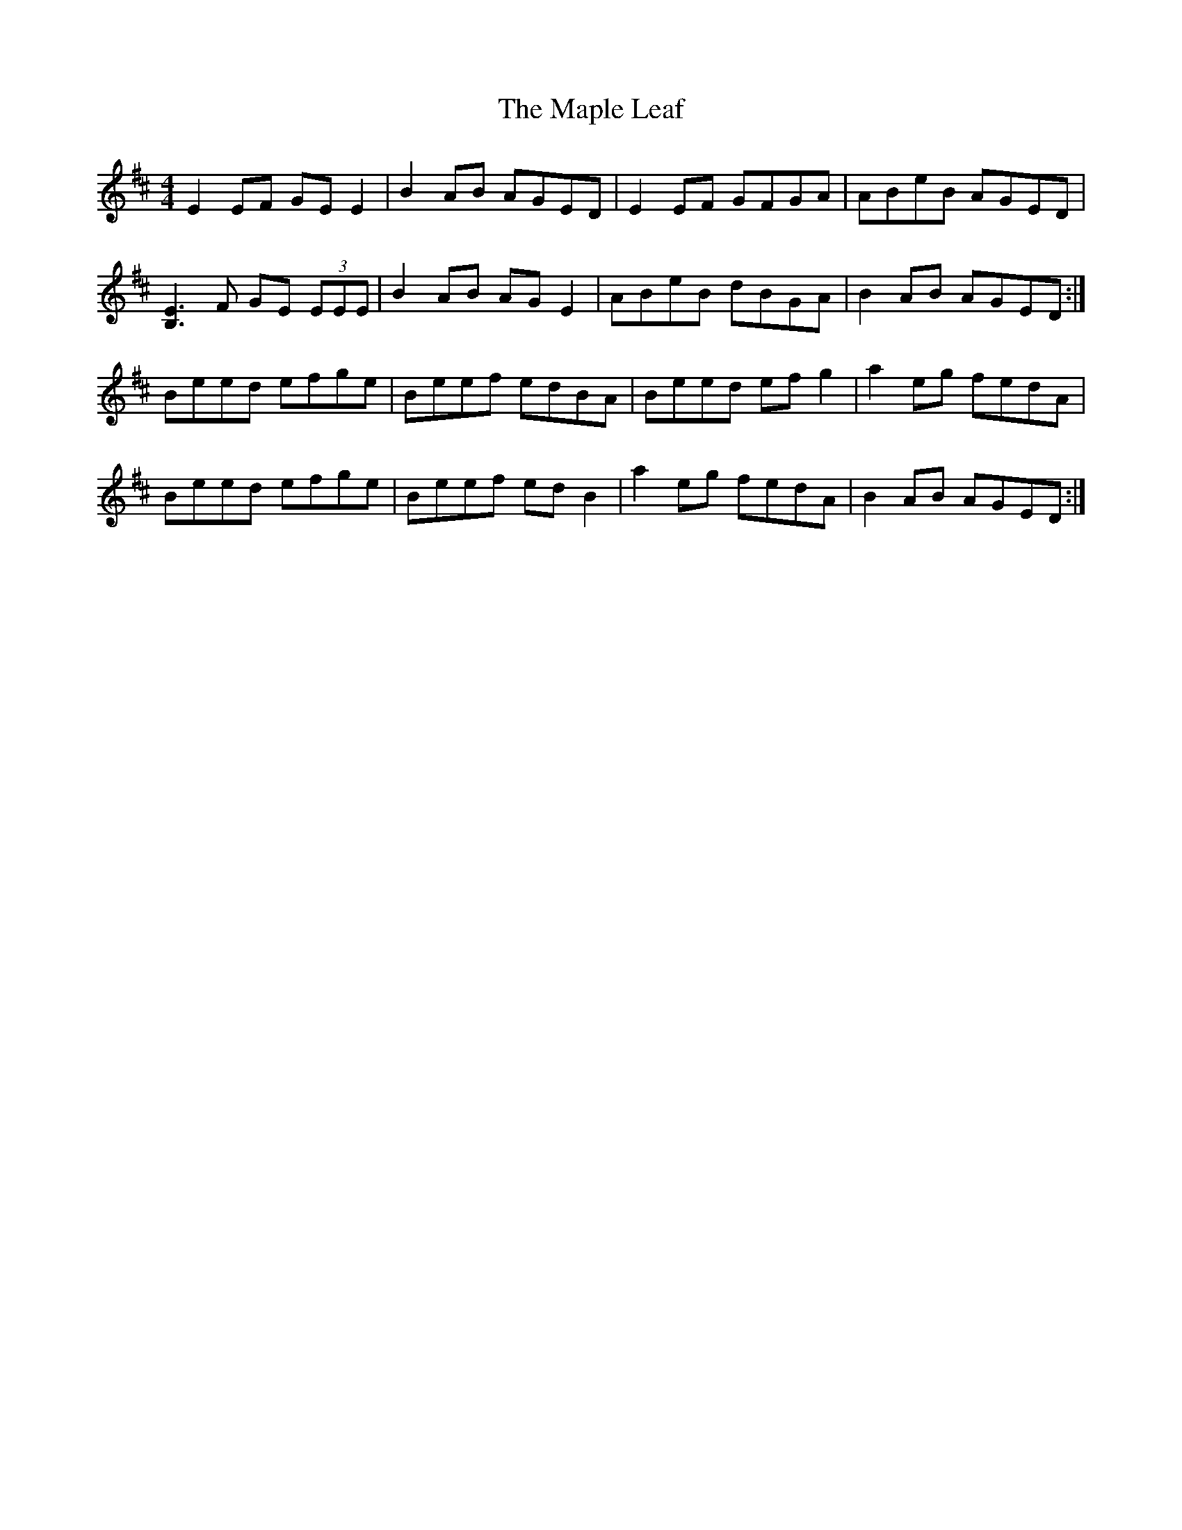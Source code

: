 X: 25359
T: Maple Leaf, The
R: reel
M: 4/4
K: Edorian
E2EF GEE2|B2AB AGED|E2EF GFGA|ABeB AGED|
[B,E]3F GE (3EEE|B2AB AGE2|ABeB dBGA|B2AB AGED:|
Beed efge|Beef edBA|Beed efg2|a2eg fedA|
Beed efge|Beef edB2|a2eg fedA|B2AB AGED:|

